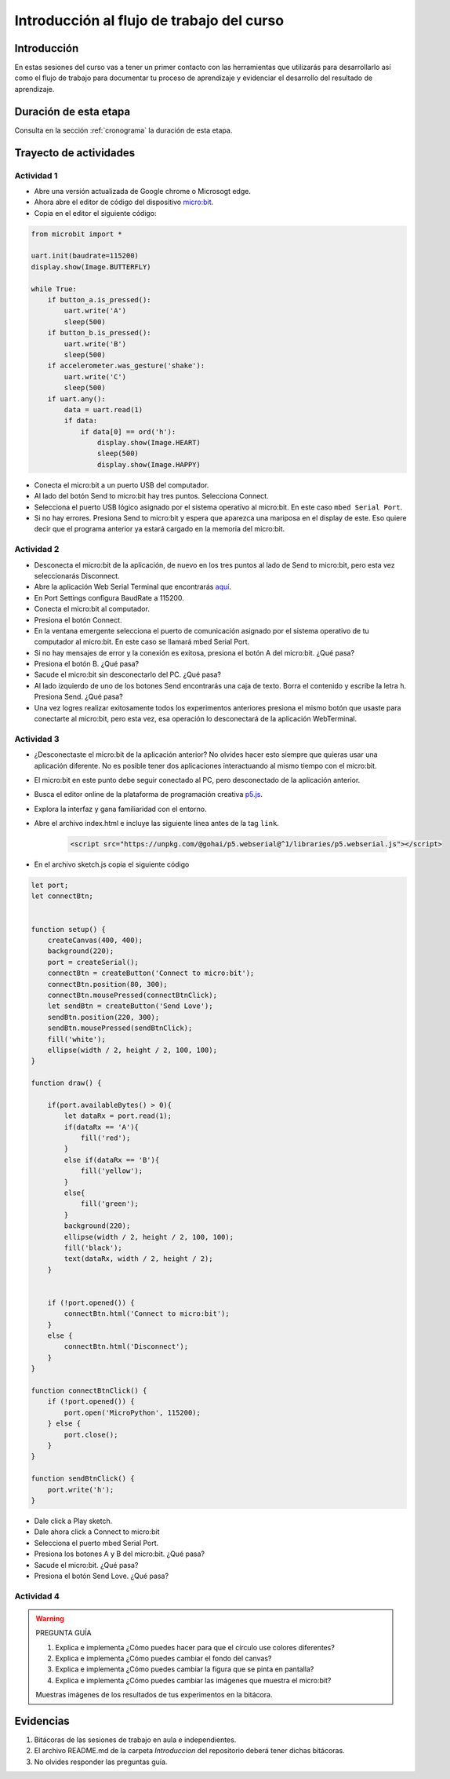 Introducción al flujo de trabajo del curso 
===========================================

Introducción
--------------

En estas sesiones del curso vas a tener un primer contacto con las herramientas 
que utilizarás para desarrollarlo así como el flujo de trabajo para 
documentar tu proceso de aprendizaje y evidenciar el desarrollo 
del resultado de aprendizaje.

Duración de esta etapa 
-----------------------

Consulta en la sección :ref:`cronograma` la duración de esta etapa.

Trayecto de actividades
-------------------------

Actividad 1
*************

* Abre una versión actualizada de Google chrome o Microsogt edge.
* Ahora abre el editor de código del dispositivo `micro:bit <https://python.microbit.org/>`__.
* Copia en el editor el siguiente código:

.. code-block:: python

    from microbit import *

    uart.init(baudrate=115200)
    display.show(Image.BUTTERFLY)

    while True:
        if button_a.is_pressed():
            uart.write('A')
            sleep(500)
        if button_b.is_pressed():
            uart.write('B')
            sleep(500)
        if accelerometer.was_gesture('shake'):
            uart.write('C')
            sleep(500)
        if uart.any():
            data = uart.read(1)
            if data:
                if data[0] == ord('h'):
                    display.show(Image.HEART)
                    sleep(500)
                    display.show(Image.HAPPY)

* Conecta el micro:bit a un puerto USB del computador.
* Al lado del botón Send to micro:bit hay tres puntos. Selecciona Connect.
* Selecciona el puerto USB lógico asignado por el sistema operativo al micro:bit. En este
  caso ``mbed Serial Port``.
* Si no hay errores. Presiona Send to micro:bit y espera que aparezca una mariposa en el display de este.
  Eso quiere decir que el programa anterior ya estará cargado en la memoria del micro:bit.


Actividad 2
*************

* Desconecta el micro:bit de la aplicación, de nuevo en los tres puntos al lado de Send to micro:bit, 
  pero esta vez seleccionarás Disconnect.
* Abre la aplicación Web Serial Terminal que encontrarás `aquí <https://capuf.in/web-serial-terminal/>`__.
* En Port Settings configura BaudRate a 115200.
* Conecta el micro:bit al computador.
* Presiona el botón Connect.
* En la ventana emergente selecciona el puerto de comunicación asignado 
  por el sistema operativo de tu computador al micro:bit. En este caso se llamará mbed Serial Port.
* Si no hay mensajes de error y la conexión es exitosa, presiona el botón A del micro:bit. ¿Qué pasa?
* Presiona el botón B. ¿Qué pasa?
* Sacude el micro:bit sin desconectarlo del PC. ¿Qué pasa?
* Al lado izquierdo de uno de los botones Send encontrarás una caja de texto. Borra el contenido y 
  escribe la letra ``h``. Presiona Send. ¿Qué pasa?
* Una vez logres realizar exitosamente todos los experimentos anteriores presiona el mismo botón 
  que usaste para conectarte al micro:bit, pero esta vez, esa operación lo desconectará de 
  la aplicación WebTerminal.

Actividad 3
*************

* ¿Desconectaste el micro:bit de la aplicación anterior? No olvides hacer esto siempre que quieras 
  usar una aplicación diferente. No es posible tener dos aplicaciones interactuando al mismo tiempo
  con el micro:bit.
* El micro:bit en este punto debe seguir conectado al PC, pero desconectado de la aplicación anterior.
* Busca el editor online de la plataforma de programación creativa `p5.js <https://p5js.org/es/>`__.
* Explora la interfaz y gana familiaridad con el entorno.
* Abre el archivo index.html e incluye las siguiente línea antes de la tag ``link``.

    .. code-block:: javascript 
    
        <script src="https://unpkg.com/@gohai/p5.webserial@^1/libraries/p5.webserial.js"></script>

* En el archivo sketch.js copia el siguiente código

.. code-block:: javascript 


    let port;
    let connectBtn;


    function setup() {
        createCanvas(400, 400);
        background(220);
        port = createSerial();
        connectBtn = createButton('Connect to micro:bit');
        connectBtn.position(80, 300);
        connectBtn.mousePressed(connectBtnClick);
        let sendBtn = createButton('Send Love');
        sendBtn.position(220, 300);
        sendBtn.mousePressed(sendBtnClick);
        fill('white');
        ellipse(width / 2, height / 2, 100, 100);
    }

    function draw() {
    
        if(port.availableBytes() > 0){
            let dataRx = port.read(1);
            if(dataRx == 'A'){
                fill('red');   
            }
            else if(dataRx == 'B'){
                fill('yellow'); 
            }
            else{
                fill('green'); 
            }
            background(220);
            ellipse(width / 2, height / 2, 100, 100);
            fill('black');
            text(dataRx, width / 2, height / 2);
        }    


        if (!port.opened()) {
            connectBtn.html('Connect to micro:bit');
        } 
        else {
            connectBtn.html('Disconnect');
        }
    }

    function connectBtnClick() {
        if (!port.opened()) {
            port.open('MicroPython', 115200);
        } else {
            port.close();
        }
    }

    function sendBtnClick() {
        port.write('h');
    }

* Dale click a Play sketch.
* Dale ahora click a Connect to micro:bit
* Selecciona el puerto mbed Serial Port.
* Presiona los botones A y B del micro:bit. ¿Qué pasa?
* Sacude el micro:bit. ¿Qué pasa?
* Presiona el botón Send Love. ¿Qué pasa?

Actividad 4
*************

.. warning::
    PREGUNTA GUÍA

    #. Explica e implementa ¿Cómo puedes hacer para que el círculo use colores diferentes?
    #. Explica e implementa ¿Cómo puedes cambiar el fondo del canvas?
    #. Explica e implementa ¿Cómo puedes cambiar la figura que se pinta en pantalla?
    #. Explica e implementa ¿Cómo puedes cambiar las imágenes que muestra el micro:bit?

    Muestras imágenes de los resultados de tus experimentos en la bitácora.

Evidencias
-------------

#. Bitácoras de las sesiones de trabajo en aula e independientes.
#. El archivo README.md de la carpeta `Introduccion` del repositorio deberá tener dichas bitácoras.
#. No olvides responder las preguntas guía.